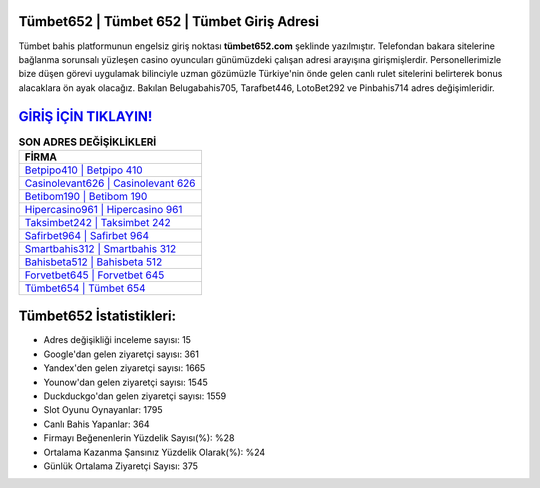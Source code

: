 ﻿Tümbet652 | Tümbet 652 | Tümbet Giriş Adresi
===================================

.. image:: images/tumbet-giris.jpg
   :width: 600
   
Tümbet bahis platformunun engelsiz giriş noktası **tümbet652.com** şeklinde yazılmıştır. Telefondan bakara sitelerine bağlanma sorunsalı yüzleşen casino oyuncuları günümüzdeki çalışan adresi arayışına girişmişlerdir. Personellerimizle bize düşen görevi uygulamak bilinciyle uzman gözümüzle Türkiye'nin önde gelen  canlı rulet sitelerini belirterek bonus alacaklara ön ayak olacağız. Bakılan Belugabahis705, Tarafbet446, LotoBet292 ve Pinbahis714 adres değişimleridir.

`GİRİŞ İÇİN TIKLAYIN! <https://uclck.me/gonow>`_
==============

.. list-table:: **SON ADRES DEĞİŞİKLİKLERİ**
   :widths: 100
   :header-rows: 1

   * - FİRMA
   * - `Betpipo410 | Betpipo 410 <betpipo410-betpipo-410-betpipo-giris-adresi.html>`_
   * - `Casinolevant626 | Casinolevant 626 <casinolevant626-casinolevant-626-casinolevant-giris-adresi.html>`_
   * - `Betibom190 | Betibom 190 <betibom190-betibom-190-betibom-giris-adresi.html>`_	 
   * - `Hipercasino961 | Hipercasino 961 <hipercasino961-hipercasino-961-hipercasino-giris-adresi.html>`_	 
   * - `Taksimbet242 | Taksimbet 242 <taksimbet242-taksimbet-242-taksimbet-giris-adresi.html>`_ 
   * - `Safirbet964 | Safirbet 964 <safirbet964-safirbet-964-safirbet-giris-adresi.html>`_
   * - `Smartbahis312 | Smartbahis 312 <smartbahis312-smartbahis-312-smartbahis-giris-adresi.html>`_	 
   * - `Bahisbeta512 | Bahisbeta 512 <bahisbeta512-bahisbeta-512-bahisbeta-giris-adresi.html>`_
   * - `Forvetbet645 | Forvetbet 645 <forvetbet645-forvetbet-645-forvetbet-giris-adresi.html>`_
   * - `Tümbet654 | Tümbet 654 <tumbet654-tumbet-654-tumbet-giris-adresi.html>`_
	 
Tümbet652 İstatistikleri:
===================================	 
* Adres değişikliği inceleme sayısı: 15
* Google'dan gelen ziyaretçi sayısı: 361
* Yandex'den gelen ziyaretçi sayısı: 1665
* Younow'dan gelen ziyaretçi sayısı: 1545
* Duckduckgo'dan gelen ziyaretçi sayısı: 1559
* Slot Oyunu Oynayanlar: 1795
* Canlı Bahis Yapanlar: 364
* Firmayı Beğenenlerin Yüzdelik Sayısı(%): %28
* Ortalama Kazanma Şansınız Yüzdelik Olarak(%): %24
* Günlük Ortalama Ziyaretçi Sayısı: 375
